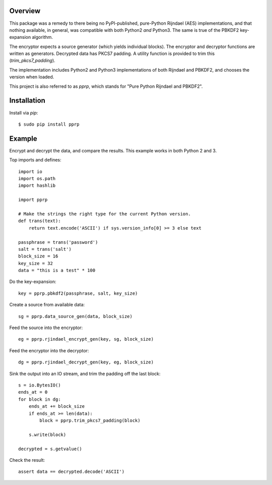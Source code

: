 --------
Overview
--------

This package was a remedy to there being no PyPI-published, pure-Python 
Rijndael (AES) implementations, and that nothing available, in general, was 
compatible with both Python2 *and* Python3. The same is true of the PBKDF2 
key-expansion algorithm.

The encryptor expects a source generator (which yields individual blocks). The 
encryptor and decryptor functions are written as generators. Decrypted data has 
PKCS7 padding. A utility function is provided to trim this 
(*trim_pkcs7_padding*).

The implementation includes Python2 and Python3 implementations of both 
Rijndael and PBKDF2, and chooses the version when loaded.

This project is also referred to as *pprp*, which stands for "Pure Python 
Rijndael and PBKDF2".


------------
Installation
------------

Install via *pip*::

    $ sudo pip install pprp


-------
Example
-------

Encrypt and decrypt the data, and compare the results. This example works in 
both Python 2 and 3.

Top imports and defines::

    import io
    import os.path
    import hashlib

    import pprp

    # Make the strings the right type for the current Python version.
    def trans(text):
        return text.encode('ASCII') if sys.version_info[0] >= 3 else text

    passphrase = trans('password')
    salt = trans('salt')
    block_size = 16
    key_size = 32
    data = "this is a test" * 100

Do the key-expansion::

    key = pprp.pbkdf2(passphrase, salt, key_size)

Create a source from available data::

    sg = pprp.data_source_gen(data, block_size)

Feed the source into the encryptor::

    eg = pprp.rjindael_encrypt_gen(key, sg, block_size)

Feed the encryptor into the decryptor::

    dg = pprp.rjindael_decrypt_gen(key, eg, block_size)

Sink the output into an IO stream, and trim the padding off the last block::

    s = io.BytesIO()
    ends_at = 0
    for block in dg:
        ends_at += block_size
        if ends_at >= len(data):
            block = pprp.trim_pkcs7_padding(block)

        s.write(block)

    decrypted = s.getvalue()

Check the result::

    assert data == decrypted.decode('ASCII')
